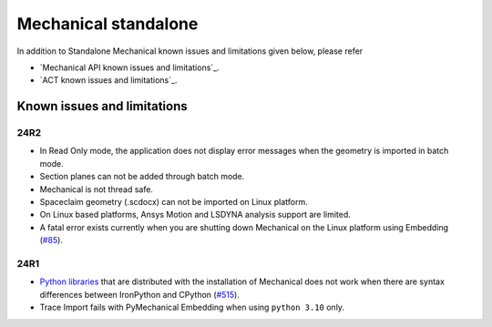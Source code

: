 .. _ref_kil_mechanical:

Mechanical standalone
=====================

In addition to Standalone Mechanical known issues and limitations given below,
please refer

- `Mechanical API known issues and limitations`_.
- `ACT known issues and limitations`_.

Known issues and limitations
----------------------------

24R2
^^^^

- In Read Only mode, the application does not display error messages when the geometry is imported in batch mode.
- Section planes can not be added through batch mode.
- Mechanical is not thread safe.
- Spaceclaim geometry (.scdocx) can not be imported on Linux platform.
- On Linux based platforms, Ansys Motion and LSDYNA analysis support are limited.
- A fatal error exists currently when you are shutting down Mechanical on the
  Linux platform using Embedding (`#85 <https://github.com/ansys/pymechanical/issues/85>`_).

24R1
^^^^

- `Python libraries <https://mechanical.docs.pyansys.com/version/stable/user_guide_embedding/libraries.html>`_
  that are distributed with the installation of Mechanical does not work when there are syntax differences
  between IronPython and CPython (`#515 <https://github.com/ansys/pymechanical/issues/515>`_).
- Trace Import fails with PyMechanical Embedding when using ``python 3.10`` only.


